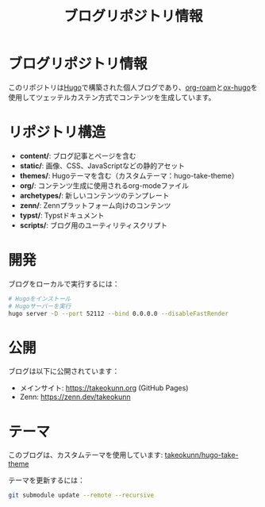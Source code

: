 #+TITLE: ブログリポジトリ情報
#+STARTUP: content

* ブログリポジトリ情報

このリポジトリは[[https://gohugo.io/][Hugo]]で構築された個人ブログであり、[[https://www.orgroam.com/][org-roam]]と[[https://ox-hugo.scripter.co/][ox-hugo]]を使用してツェッテルカステン方式でコンテンツを生成しています。

* リポジトリ構造

- *content/*: ブログ記事とページを含む
- *static/*: 画像、CSS、JavaScriptなどの静的アセット
- *themes/*: Hugoテーマを含む（カスタムテーマ：hugo-take-theme）
- *org/*: コンテンツ生成に使用されるorg-modeファイル
- *archetypes/*: 新しいコンテンツのテンプレート
- *zenn/*: Zennプラットフォーム向けのコンテンツ
- *typst/*: Typstドキュメント
- *scripts/*: ブログ用のユーティリティスクリプト

* 開発

ブログをローカルで実行するには：

#+begin_src bash
# Hugoをインストール
# Hugoサーバーを実行
hugo server -D --port 52112 --bind 0.0.0.0 --disableFastRender
#+end_src

* 公開

ブログは以下に公開されています：
- メインサイト: https://takeokunn.org (GitHub Pages)
- Zenn: https://zenn.dev/takeokunn

* テーマ

このブログは、カスタムテーマを使用しています: [[https://github.com/takeokunn/hugo-take-theme][takeokunn/hugo-take-theme]]

テーマを更新するには：
#+begin_src bash
git submodule update --remote --recursive
#+end_src